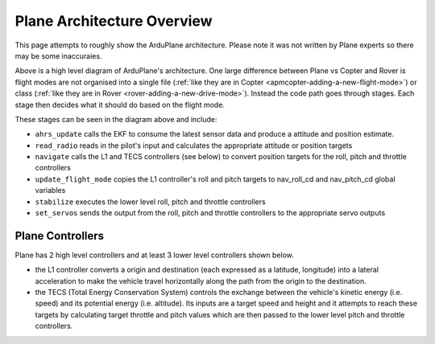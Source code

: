.. _plane-architecture:

============================
Plane Architecture Overview
============================

This page attempts to roughly show the ArduPlane architecture.  Please note it was not written by Plane experts so there may be some inaccuraies.

.. image:: ../images/plane_architecture.png
    :target: ../_images/plane_architecture.png

Above is a high level diagram of ArduPlane's architecture.  One large difference between Plane vs Copter and Rover is flight modes are not organised into a single file (:ref:`like they are in Copter <apmcopter-adding-a-new-flight-mode>`) or class (:ref:`like they are in Rover <rover-adding-a-new-drive-mode>`).  Instead the code path goes through stages.  Each stage then decides what it should do based on the flight mode.

These stages can be seen in the diagram above and include:

- ``ahrs_update`` calls the EKF to consume the latest sensor data and produce a attitude and position estimate.
- ``read_radio`` reads in the pilot's input and calculates the appropriate attitude or position targets
- ``navigate`` calls the L1 and TECS controllers (see below) to convert position targets for the roll, pitch and throttle controllers
- ``update_flight_mode`` copies the L1 controller's roll and pitch targets to nav_roll_cd and nav_pitch_cd global variables
- ``stabilize`` executes the lower level roll, pitch and throttle controllers
- ``set_servos`` sends the output from the roll, pitch and throttle controllers to the appropriate servo outputs

Plane Controllers
-----------------

Plane has 2 high level controllers and at least 3 lower level controllers shown below.

.. image:: ../images/plane_controllers.png
    :target: ../_images/plane_controllers.png

- the L1 controller converts a origin and destination (each expressed as a latitude, longitude) into a lateral acceleration to make the vehicle travel horizontally along the path from the origin to the destination.
- the TECS (Total Energy Conservation System) controls the exchange between the vehicle's kinetic energy (i.e. speed) and its potential energy (i.e. altitude).  Its inputs are a target speed and height and it attempts to reach these targets by calculating target throttle and pitch values which are then passed to the lower level pitch and throttle controllers.
